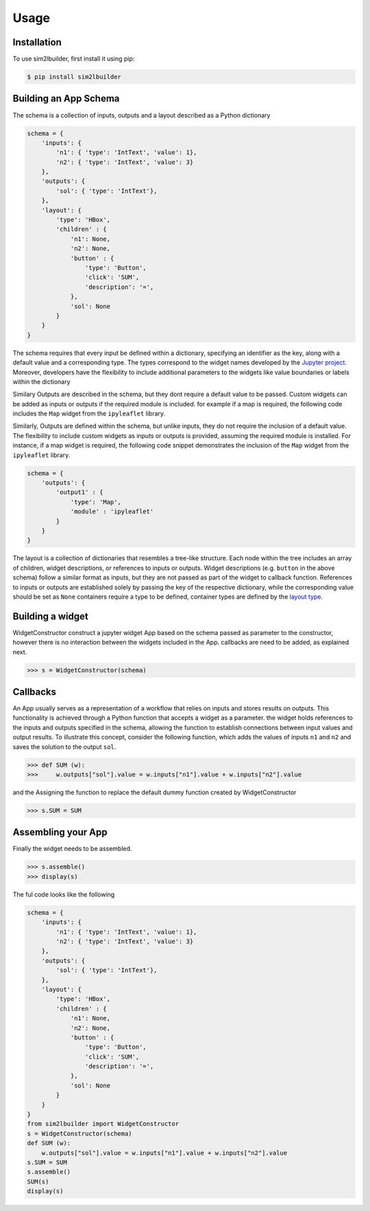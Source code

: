 Usage
=====

.. _installation:

Installation
------------
To use sim2lbuilder, first install it using pip:

.. code-block:: console

   $ pip install sim2lbuilder

Building an App Schema
----------------------

The schema is a collection of inputs, outputs and a layout described as a Python dictionary

.. code-block:: python

    schema = {
        'inputs': { 
            'n1': { 'type': 'IntText', 'value': 1}, 
            'n2': { 'type': 'IntText', 'value': 3}
        },
        'outputs': { 
            'sol': { 'type': 'IntText'}, 
        },
        'layout': { 
            'type': 'HBox',
            'children' : {
                'n1': None,
                'n2': None,
                'button' : {
                    'type': 'Button',
                    'click': 'SUM',
                    'description': '=',
                },
                'sol': None
            }
        }
    }

The schema requires that every input be defined within a dictionary, specifying an identifier as the key, 
along with a default value and a corresponding type. The types correspond to the widget names developed
by the `Jupyter project <https://ipywidgets.readthedocs.io/en/stable/examples/Widget%20List.html>`_.
Moreover, developers have the flexibility to include additional parameters to the widgets like value boundaries or 
labels within the dictionary

Similary Outputs are described in the schema, but they dont require a default value to be passed. 
Custom widgets can be added as inputs or outputs if the required module is included. 
for example if a map is required, the following code includes the ``Map`` widget from the ``ipyleaflet`` library.

Similarly, Outputs are defined within the schema, but unlike inputs, they do not require the inclusion
of a default value. The flexibility to include custom widgets as inputs or outputs is provided, assuming the 
required module is installed.
For instance, if a map widget is required, the following code snippet demonstrates the inclusion of the ``Map`` 
widget from the ``ipyleaflet`` library.

.. code-block:: python

    schema = {
        'outputs': {
            'output1' : { 
                'type': 'Map',
                'module' : 'ipyleaflet'
            }
        }
    }

The layout is a collection of dictionaries that resembles a tree-like structure. 
Each node within the tree includes an array of children, widget descriptions, or references to inputs or outputs.
Widget descriptions (e.g. ``button`` in the above schema) follow a similar format as inputs, but they are not passed as part of the widget to callback function.
References to inputs or outputs are established solely by passing the key of the respective dictionary,
while the corresponding value should be set as ``None``
containers require a type to be defined, container types are defined by the `layout type  <https://ipywidgets.readthedocs.io/en/stable/examples/Widget%20Layout.html>`_.


Building a widget
-----------------

WidgetConstructor construct a jupyter widget App based on the schema passed as parameter to the constructor, 
however there is no interaction between the widgets included in the App. callbacks are need to be added, as explained next.

>>> s = WidgetConstructor(schema)

Callbacks
---------
An App usually serves as a representation of a workflow that relies on inputs and stores results on outputs.  
This functionality is achieved through a Python function that accepts a widget as a parameter.
the widget holds references to the inputs and outputs specified in the schema, allowing the function to establish connections between input values and output results.
To illustrate this concept, consider the following function, which adds the values of inputs ``n1`` and ``n2`` and saves the solution to the output ``sol``.

>>> def SUM (w):
>>>     w.outputs["sol"].value = w.inputs["n1"].value + w.inputs["n2"].value

and the Assigning the function to replace the default dummy function created by WidgetConstructor

>>> s.SUM = SUM

Assembling your App
-------------------

Finally the widget needs to be assembled.

>>> s.assemble()
>>> display(s)

The ful code looks like the following

.. code-block:: python

    schema = {
        'inputs': { 
            'n1': { 'type': 'IntText', 'value': 1}, 
            'n2': { 'type': 'IntText', 'value': 3}
        },
        'outputs': { 
            'sol': { 'type': 'IntText'}, 
        },
        'layout': { 
            'type': 'HBox',
            'children' : {
                'n1': None,
                'n2': None,
                'button' : {
                    'type': 'Button',
                    'click': 'SUM',
                    'description': '=',
                },
                'sol': None
            }
        }
    }
    from sim2lbuilder import WidgetConstructor
    s = WidgetConstructor(schema)
    def SUM (w):
        w.outputs["sol"].value = w.inputs["n1"].value + w.inputs["n2"].value
    s.SUM = SUM
    s.assemble()
    SUM(s)
    display(s)


.. image:: ../AddingApp.png